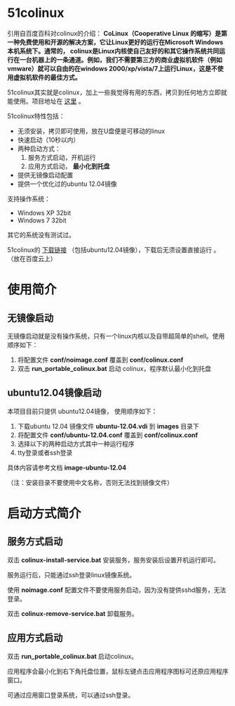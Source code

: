 #+OPTIONS: toc:nil ^:nil

* 51colinux
引用自百度百科对colinux的介绍：
 *CoLinux（Cooperative Linux 的缩写）是第一种免费使用和开源的解决方案，它让Linux更好的运行在Microsoft Windows 本机系统下。通常的， colinux是Linux内核使自己友好的和其它操作系统共同运行在一台机器上的一条通道。例如，我们不需要第三方的商业虚拟机软件（例如vmware）就可以自由的在windows 2000/xp/vista/7上运行Linux，这是不使用虚拟机软件的最佳方式。*

51colinux其实就是colinux，加上一些我觉得有用的东西，拷贝到任何地方立即就能使用。项目地址在 [[https://github.com/wuyao721/51colinux][这里]] 。

51colinux特性包括：
 - 无须安装，拷贝即可使用，放在U盘便是可移动的linux
 - 快速启动（10秒以内）
 - 两种启动方式：
   1. 服务方式启动，开机运行
   2. 应用方式启动， *最小化到托盘*
 - 提供无镜像启动配置 
 - 提供一个优化过的ubuntu 12.04镜像

支持操作系统：
 - Windows XP 32bit
 - Windows 7 32bit

其它的系统没有测试过。

51colinux的 [[http://pan.baidu.com/share/link?shareid=902233466&uk=101040102][下载链接]] （包括ubuntu12.04镜像），下载后无须设置直接运行 。（放在百度云上）

* 使用简介

** 无镜像启动
无镜像启动就是没有操作系统，只有一个linux内核以及自带超简单的shell。使用顺序如下：
 1. 将配置文件 *conf/noimage.conf* 覆盖到 *conf/colinux.conf*
 2. 双击 *run_portable_colinux.bat* 启动 colinux，程序默认最小化到托盘
 

** ubuntu12.04镜像启动

本项目目前只提供 ubuntu12.04镜像， 使用顺序如下：
 1. 下载ubuntu 12.04 镜像文件 *ubuntu-12.04.vdi* 到 *images* 目录下
 2. 将配置文件 *conf/ubuntu-12.04.conf* 覆盖到 *conf/colinux.conf*
 3. 选择以下的两种启动方式其中一种运行程序
 4. tty登录或者ssh登录

具体内容请参考文档 *image-ubuntu-12.04* 

（注：安装目录不要使用中文名称，否则无法找到镜像文件）

* 启动方式简介

** 服务方式启动
双击 *colinux-install-service.bat* 安装服务，服务安装后设置开机运行即可。

服务运行后，只能通过ssh登录linux镜像系统。

使用 *noimage.conf* 配置文件不要使用服务启动，因为没有提供sshd服务，无法登录。

双击 *colinux-remove-service.bat* 卸载服务。


** 应用方式启动
双击 *run_portable_colinux.bat* 启动colinux。

应用程序会最小化到右下角托盘位置，鼠标左键点击应用程序图标可还原应用程序窗口。

可通过应用窗口登录系统，可以通过ssh登录。

